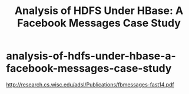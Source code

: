 * analysis-of-hdfs-under-hbase-a-facebook-messages-case-study
#+TITLE: Analysis of HDFS Under HBase: A Facebook Messages Case Study

http://research.cs.wisc.edu/adsl/Publications/fbmessages-fast14.pdf

